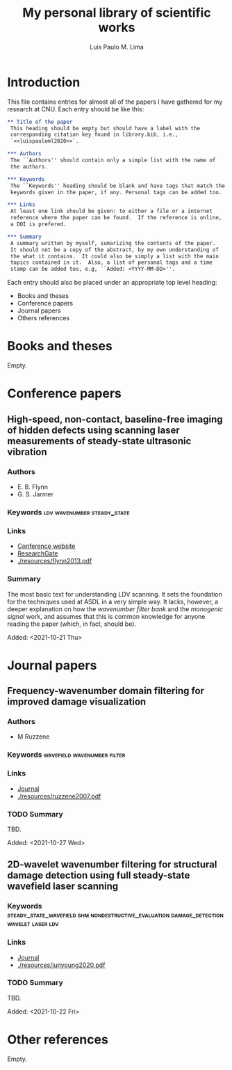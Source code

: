 #+TITLE: My personal library of scientific works
#+AUTHOR: Luis Paulo M. Lima

* Introduction
This file contains entries for almost all of the papers I have
gathered for my research at CNU.  Each entry should be like this:

#+begin_src org
  ,** Title of the paper
   This heading should be empty but should have a label with the
   corresponding citation key found in library.bib, i.e.,
   `<<luispauloml2020>>`.

  ,*** Authors
   The ``Authors'' should contain only a simple list with the name of
   the authors.

  ,*** Keywords
   The ``Keywords'' heading should be blank and have tags that match the
   keywords given in the paper, if any. Personal tags can be added too.

  ,*** Links
   At least one link should be given: to either a file or a internet
   reference where the paper can be found.  If the reference is online,
   a DOI is prefered.

  ,*** Summary
   A summary written by myself, sumarizing the contents of the paper.
   It should not be a copy of the abstract, by my own understanding of
   the what it contains.  It could also be simply a list with the main
   topics contained in it.  Also, a list of personal tags and a time
   stamp can be added too, e.g, ``Added: <YYYY-MM-DD>''.
#+end_src

Each entry should also be placed under an appropriate top level
heading:
 - Books and theses
 - Conference papers
 - Journal papers
 - Others references

* Books and theses
  Empty.

* Conference papers

** High-speed, non-contact, baseline-free imaging of hidden defects using scanning laser measurements of steady-state ultrasonic vibration
<<flynn2013>>
*** Authors
    - E. B. Flynn
    - G. S. Jarmer
*** Keywords                                    :ldv:wavenumber:steady_state:
*** Links
    - [[https://www.dpi-proceedings.com/index.php/shm2013/article/view/22912][Conference website]]
    - [[https://www.researchgate.net/publication/259102704_High-Speed_Non-Contact_Baseline-Free_Imaging_of_Hiddden_Defects_Using_Scanning_Laser_Measurements_of_Steady-State_Ultrasonic_Vibration][ResearchGate]]
    - [[./resources/flynn2013.pdf]]
*** Summary
    The most basic text for understanding LDV scanning.  It sets the
    foundation for the techniques used at ASDL in a very simple way.
    It lacks, however, a deeper explanation on how the /wavenumber
    filter bank/ and the /monogenic signal/ work, and assumes that
    this is common knowledge for anyone reading the paper (which, in
    fact, should be).

    Added: <2021-10-21 Thu>

* Journal papers

** Frequency-wavenumber domain filtering for improved damage visualization
<<ruzzene2007>>
*** Authors
 - M Ruzzene
*** Keywords                                    :wavefield:wavenumber:filter:
*** Links
    - [[https://doi.org/10.1063/1.2718150][Journal]]
    - [[./resources/ruzzene2007.pdf]]
*** TODO Summary
    TBD.

    Added: <2021-10-27 Wed>


** 2D-wavelet wavenumber filtering for structural damage detection using full steady-state wavefield laser scanning
<<junyoung2020>>
*** Keywords :steady_state_wavefield:shm:nondestructive_evaluation:damage_detection:wavelet:laser:ldv:
*** Links
    - [[https://doi.org/10.1016/j.ndteint.2020.102343][Journal]]
    - [[./resources/junyoung2020.pdf]]
*** TODO Summary
    TBD.

    Added: <2021-10-22 Fri>

* Other references
  Empty.
